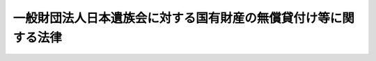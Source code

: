 .. _S28HO200:

================================================================
一般財団法人日本遺族会に対する国有財産の無償貸付け等に関する法律
================================================================

.. raw:: html
    
    
    <b>一般財団法人日本遺族会に対する国有財産の無償貸付け等に関する法律<br>
    （昭和二十八年八月十二日法律第二百号）</b><br><br><div align="right">最終改正：平成二六年一一月二八日法律第一三二号</div><br>
    <p>
    </p><div class="arttitle"><a name="1000000000000000000000000000000000000000000000000100000000000000000000000000000">（遺族会に対する無償貸付け）</a>
    </div><div class="item"><b>第一条</b>
    <a name="1000000000000000000000000000000000000000000000000100000000001000000000000000000"></a>
    　政府は、次条第二項の規定により同項の特定施設を取得した場合において、一般財団法人日本遺族会（昭和二十八年三月十一日に財団法人日本遺族会という名称で設立された法人をいう。以下「遺族会」という。）が元の軍人軍属で公務により死亡した者の遺族の福祉を目的とする事業であつて厚生労働大臣の指定するものの用に供するときは、遺族会に対し、当該特定施設を、他の法令の規定にかかわらず、無償で貸し付けることができる。
    </div>
    
    <p>
    </p><div class="arttitle"><a name="1000000000000000000000000000000000000000000000000200000000000000000000000000000">（民間事業者に対する土地の貸付け及びその土地の上の特定施設の取得）</a>
    </div><div class="item"><b>第二条</b>
    <a name="1000000000000000000000000000000000000000000000000200000000001000000000000000000"></a>
    　政府は、民間事業者に対し、別表に掲げる土地の合理的かつ健全な高度利用と都市機能の増進とに資する建物の所有を目的として当該土地を貸し付けることができる。
    </div>
    <div class="item"><b><a name="1000000000000000000000000000000000000000000000000200000000002000000000000000000">２</a>
    </b>
    　政府は、前条の規定による貸付けに充てるため、前項の規定による貸付けの対価の一部として、同項の土地の上の一棟の建物の一部（以下「特定施設」という。）を取得することができる。
    </div>
    
    <p>
    </p><div class="arttitle"><a name="1000000000000000000000000000000000000000000000000300000000000000000000000000000">（用途の制限）</a>
    </div><div class="item"><b>第三条</b>
    <a name="1000000000000000000000000000000000000000000000000300000000001000000000000000000"></a>
    　遺族会は、第一条の規定により貸付けを受けた特定施設を同条に規定する事業以外の事業の用に供してはならない。
    </div>
    
    <p>
    </p><div class="arttitle"><a name="1000000000000000000000000000000000000000000000000400000000000000000000000000000">（監督）</a>
    </div><div class="item"><b>第四条</b>
    <a name="1000000000000000000000000000000000000000000000000400000000001000000000000000000"></a>
    　第一条の規定により遺族会に対し特定施設が貸し付けられたときは、厚生労働大臣は、その貸付けの目的が有効に達せられることを確保するため、遺族会に対して、次に掲げる権限を有する。
    <div class="number"><b><a name="1000000000000000000000000000000000000000000000000400000000001000000001000000000">一</a>
    </b>
    　事業又は会計の状況に関し報告を徴すること。
    </div>
    <div class="number"><b><a name="1000000000000000000000000000000000000000000000000400000000001000000002000000000">二</a>
    </b>
    　貸付の目的に照らして、遺族会の予算が不適当であると認める場合において、その予算について必要な変更をなすべき旨を勧告すること。
    </div>
    <div class="number"><b><a name="1000000000000000000000000000000000000000000000000400000000001000000003000000000">三</a>
    </b>
    　遺族会の役員が法令、法令に基づいてする行政庁の処分又は寄附行為に違反した場合において、その役員を解職すべき旨を勧告すること。
    </div>
    </div>
    <div class="item"><b><a name="1000000000000000000000000000000000000000000000000400000000002000000000000000000">２</a>
    </b>
    　財務大臣は、遺族会が前条の規定に違反したとき、又は前項の規定による措置に従わなかつたときは、厚生労働大臣の意見を聴き、第一条の規定による貸付けの契約を解除することができる。ただし、他の方法により監督の目的を達することができない場合に限る。
    </div>
    <div class="item"><b><a name="1000000000000000000000000000000000000000000000000400000000003000000000000000000">３</a>
    </b>
    　第一項第三号の規定により解職を勧告する場合においては厚生労働大臣、前項の規定により契約を解除する場合においては財務大臣は、それぞれ、解職しようとする役員又は遺族会に弁明する機会を与えなければならない。この場合においては、解職しようとする役員又は遺族会に対し、あらかじめ、書面をもつて、弁明すべき日時、場所及びその処分をなすべき理由を通知しなければならない。
    </div>
    
    
    <br><a name="5000000000000000000000000000000000000000000000000000000000000000000000000000000"></a>
    　　　<a name="5000000001000000000000000000000000000000000000000000000000000000000000000000000"><b>附　則</b></a>
    <br>
    <p>
    　この法律は、公布の日から施行する。
    
    
    <br>　　　<a name="5000000002000000000000000000000000000000000000000000000000000000000000000000000"><b>附　則　（平成一一年一二月二二日法律第一六〇号）　抄</b></a>
    <br>
    </p><p>
    </p><div class="arttitle">（施行期日）</div>
    <div class="item"><b>第一条</b>
    　この法律（第二条及び第三条を除く。）は、平成十三年一月六日から施行する。
    </div>
    
    <br>　　　<a name="5000000003000000000000000000000000000000000000000000000000000000000000000000000"><b>附　則　（平成二六年一一月二八日法律第一三二号）</b></a>
    <br>
    <p></p><div class="arttitle">（施行期日）</div>
    <div class="item"><b>１</b>
    　この法律は、公布の日から施行する。
    </div>
    <div class="arttitle">（経過措置）</div>
    <div class="item"><b>２</b>
    　この法律の施行の際現に改正前の財団法人日本遺族会に対する国有財産の無償貸付に関する法律第一条の規定によりされている貸付けについては、同法の規定は、この法律の施行後も、改正後の一般財団法人日本遺族会に対する国有財産の無償貸付け等に関する法律第二条第一項の規定により同項の土地が貸し付けられる日の前日又はこの法律の施行の日から起算して一年を経過する日のいずれか早い日までの間、なおその効力を有する。
    </div>
    
    <br><br><a name="3000000001000000000000000000000000000000000000000000000000000000000000000000000">別表（第二条関係）</a>
    <br>
    一　東京都千代田区九段南一丁目五番一　所在<br>　宅地　七千八百七十一・七〇平方メートル<br>二　東京都千代田区九段南一丁目五番六　所在<br>　宅地　八百十二・〇二平方メートル<br>三　東京都千代田区九段南一丁目五番九　所在<br>　宅地　二十八・八七平方メートル<br>四　東京都千代田区九段南一丁目五番十　所在<br>　宅地　百四・七三平方メートル<br>五　東京都千代田区九段南一丁目五番十一　所在<br>　宅地　三十八・六二平方メートル
    <br>
    
    